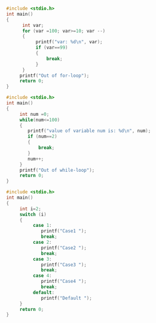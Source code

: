 #+BEGIN_SRC cpp

#+END_SRC

#+BEGIN_SRC c
#include <stdio.h>
int main()
{
      int var;
      for (var =100; var>=10; var --)
      {
           printf("var: %d\n", var);
           if (var==99)
           {
               break;
           }
      }
     printf("Out of for-loop");
     return 0;
}
#+END_SRC

#+BEGIN_SRC c
#include <stdio.h>
int main()
{
     int num =0;
     while(num<=100)
     {
        printf("value of variable num is: %d\n", num);
        if (num==2)
        {
            break;
        }
        num++;
     }
     printf("Out of while-loop");
     return 0;
}
#+END_SRC

#+BEGIN_SRC c
#include <stdio.h>
int main()
{
     int i=2;
     switch (i)
     {
          case 1:
             printf("Case1 ");
             break;
          case 2:
             printf("Case2 ");
             break;
          case 3:
             printf("Case3 ");
             break;
          case 4:
             printf("Case4 ");
             break;
          default:
             printf("Default ");
     }
     return 0;
}
#+END_SRC
